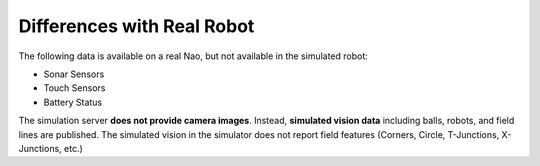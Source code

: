 Differences with Real Robot
###########################

The following data is available on a real Nao, but not available in the simulated robot:

* Sonar Sensors
* Touch Sensors
* Battery Status


The simulation server **does not provide camera images**. Instead, **simulated vision data**
including balls, robots, and field lines are published.
The simulated vision in the simulator does not report field features (Corners, Circle, T-Junctions,
X-Junctions, etc.)